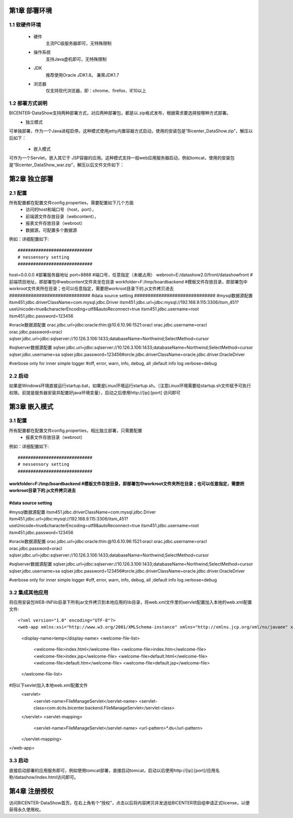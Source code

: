 .. _dataShow_deploy:

第1章	部署环境
===========================
1.1	软硬件环境
--------------
 * 硬件
	主流PC级服务器即可，无特殊限制
 * 操作系统
	支持Java虚机即可，无特殊限制
 * JDK
	推荐使用Oracle JDK1.8。 兼荣JDK1.7
 * 浏览器
	仅支持现代浏览器，即：chrome、firefox、IE10以上

1.2	部署方式说明
-------------------
BICENTER-DataShow支持两种部署方式，对应两种部署包，都是以.zip格式发布，根据需求要选择按哪种方式部署。
 * 独立模式
可单独部署，作为一个Java进程启停。这种模式使用jetty内置容器方式启动，使用的安装包是“Bicenter_DataShow.zip”，解压以后如下：
  .. image :: _static/images/datashow/deploy/1.2.1.png 
 * 嵌入模式
可作为一个Servlet，嵌入其它于 JSP容器的应用。这种模式支持一般web应用服务器启动，例如tomcat，使用的安装包是“Bicenter_DataShow_war.zip”，解压以后文件文件如下：

  .. image :: _static/images/datashow/deploy/1.2.2.png 

第2章	独立部署
===========================

2.1	配置
-------------------
所有配置都在配置文件config.properties，需要配置如下几个方面
 * 访问的host和端口号（host，port）， 
 * 前端源文件存放目录（webcontent），
 * 报表文件存放目录（webroot）
 * 数据源，可配置多个数据源
例如：详细配置如下::

#############################
# nessensory setting
#############################
host=0.0.0.0              #部署服务器地址
port=8888					#端口号，任意指定（未被占用）
webroot=E:/datashow2.0/front/datashowfront  #前端项目地址，即部署包中webcontent文件夹坐在目录
workfolder=F:/tmp/boardbackend       #模板文件存放目录，即部署包中workroot文件夹所在目录；也可以任意指定，需要把workroot目录下的.js文件拷贝进去
##############################
#data source setting
##############################
#mysql数据源配置
itsm451.jdbc.driverClassName=com.mysql.jdbc.Driver
itsm451.jdbc.url=jdbc:mysql://192.168.9.115:3306/itsm_451?useUnicode=true&characterEncoding=utf8&autoReconnect=true
itsm451.jdbc.username=root
itsm451.jdbc.password=123456

#oracle数据源配置
orac.jdbc.url=jdbc:oracle:thin:@10.6.10.96:1521:oracl
orac.jdbc.username=oracl
orac.jdbc.password=oracl
sqlser.jdbc.url=jdbc:sqlserver://10.126.3.106:1433;databaseName=Northwind;SelectMethod=cursor

#sqlserver数据源配置
sqlser.jdbc.url=jdbc:sqlserver://10.126.3.106:1433;databaseName=Northwind;SelectMethod=cursor
sqlser.jdbc.username=sa
sqlser.jdbc.password=123456#orcle.jdbc.driverClassName=oracle.jdbc.driver.OracleDriver

#verbose only for inner simple logger
#off, error, warn, info, debug, all ;default info
log.verbose=debug



2.2	启动
-------------------
如果是Windows环境直接运行startup.bat，如果是Linux环境运行startup.sh。（注意Linux环境需要给startup.sh文件赋予可执行权限。前提是服务器安装并配置好java环境变量），启动之后使用http://[ip]:[port] 访问即可

第3章	嵌入模式
===========================
3.1	配置
-------------------
所有配置都在配置文件config.properties，相比独立部署，只需要配置
 * 报表文件存放目录（webroot）
例如：详细配置如下::

#############################
# nessensory setting
#############################
workfolder=F:/tmp/boardbackend       #模板文件存放目录，即部署包中workroot文件夹所在目录；也可以任意指定，需要把workroot目录下的.js文件拷贝进去
##############################
#data source setting
##############################
#mysql数据源配置
itsm451.jdbc.driverClassName=com.mysql.jdbc.Driver
itsm451.jdbc.url=jdbc:mysql://192.168.9.115:3306/itsm_451?useUnicode=true&characterEncoding=utf8&autoReconnect=true
itsm451.jdbc.username=root
itsm451.jdbc.password=123456

#oracle数据源配置
orac.jdbc.url=jdbc:oracle:thin:@10.6.10.96:1521:oracl
orac.jdbc.username=oracl
orac.jdbc.password=oracl
sqlser.jdbc.url=jdbc:sqlserver://10.126.3.106:1433;databaseName=Northwind;SelectMethod=cursor

#sqlserver数据源配置
sqlser.jdbc.url=jdbc:sqlserver://10.126.3.106:1433;databaseName=Northwind;SelectMethod=cursor
sqlser.jdbc.username=sa
sqlser.jdbc.password=123456#orcle.jdbc.driverClassName=oracle.jdbc.driver.OracleDriver

#verbose only for inner simple logger
#off, error, warn, info, debug, all ;default info
log.verbose=debug



3.2	集成其他应用
-------------------
将应用安装包\WEB-INF\lib目录下所有jar文件拷贝到本地应用的lib目录，将web.xml文件里的servlet配置加入本地的web.xml配置文件::

<?xml version="1.0" encoding="UTF-8"?>
<web-app xmlns:xsi="http://www.w3.org/2001/XMLSchema-instance" xmlns="http://xmlns.jcp.org/xml/ns/javaee" xsi:schemaLocation="http://xmlns.jcp.org/xml/ns/javaee http://xmlns.jcp.org/xml/ns/javaee/web-app_3_1.xsd" id="WebApp_ID" version="3.1">
  <display-name>temp</display-name>
  <welcome-file-list>
    <welcome-file>index.html</welcome-file>
    <welcome-file>index.htm</welcome-file>
    <welcome-file>index.jsp</welcome-file>
    <welcome-file>default.html</welcome-file>
    <welcome-file>default.htm</welcome-file>
    <welcome-file>default.jsp</welcome-file>
  </welcome-file-list>

#将以下sevlet加入本地web.xml配置文件
  <servlet>
  	<servlet-name>FileManageServlet</servlet-name>
  	<servlet-class>com.dcits.bicenter.backend.FileManageServlet</servlet-class>
  </servlet>
  <servlet-mapping>
  	<servlet-name>FileManageServlet</servlet-name>
  	<url-pattern>*.ds</url-pattern>
  </servlet-mapping>  
</web-app>


3.3	启动
-------------------
直接启动部署的应用服务即可，例如使用tomcat部署，直接启动tomcat，启动以后使用http://[ip]:[port]/应用名称/datashow/index.html访问即可。

第4章	注册授权
===========================
访问BICENTER-DataShow首页，在右上角有个“授权”，点击以后将内容拷贝并发送给BICENTER项目组申请正式license，以便获得永久使用权。